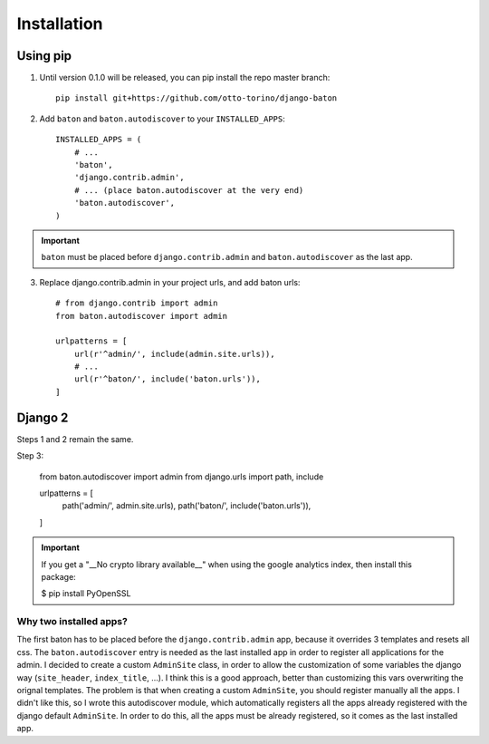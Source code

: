 Installation
===============

Using pip
---------

1. Until version 0.1.0 will be released, you can pip install the repo master branch::

    pip install git+https://github.com/otto-torino/django-baton

2. Add ``baton`` and ``baton.autodiscover`` to your ``INSTALLED_APPS``::

    INSTALLED_APPS = (
        # ...
        'baton',
        'django.contrib.admin',
        # ... (place baton.autodiscover at the very end)
        'baton.autodiscover',
    )

.. important:: ``baton`` must be placed before ``django.contrib.admin`` and ``baton.autodiscover`` as the last app.

3. Replace django.contrib.admin in your project urls, and add baton urls::

    # from django.contrib import admin
    from baton.autodiscover import admin

    urlpatterns = [
        url(r'^admin/', include(admin.site.urls)),
        # ...
        url(r'^baton/', include('baton.urls')),
    ]


Django 2
--------

Steps 1 and 2 remain the same.

Step 3:

    from baton.autodiscover import admin
    from django.urls import path, include

    urlpatterns = [
        path('admin/', admin.site.urls),
        path('baton/', include('baton.urls')),

    ]

.. important:: If you get a "__No crypto library available__" when using the google analytics index, then install this package:

    $ pip install PyOpenSSL


Why two installed apps?
^^^^^^^^^^^^^^^^^^^^^^^

The first baton has to be placed before the ``django.contrib.admin`` app, because it overrides 3 templates and resets all css. The ``baton.autodiscover`` entry is needed as the last installed app in order to register all applications for the admin. I decided to create a custom ``AdminSite`` class, in order to allow the customization of some variables the django way (``site_header``, ``index_title``, ...). I think this is a good approach, better than customizing this vars overwriting the orignal templates. The problem is that when creating a custom ``AdminSite``, you should register manually all the apps. I didn't like this, so I wrote this autodiscover module, which automatically registers all the apps already registered with the django default ``AdminSite``. In order to do this, all the apps must be already registered, so it comes as the last installed app.
